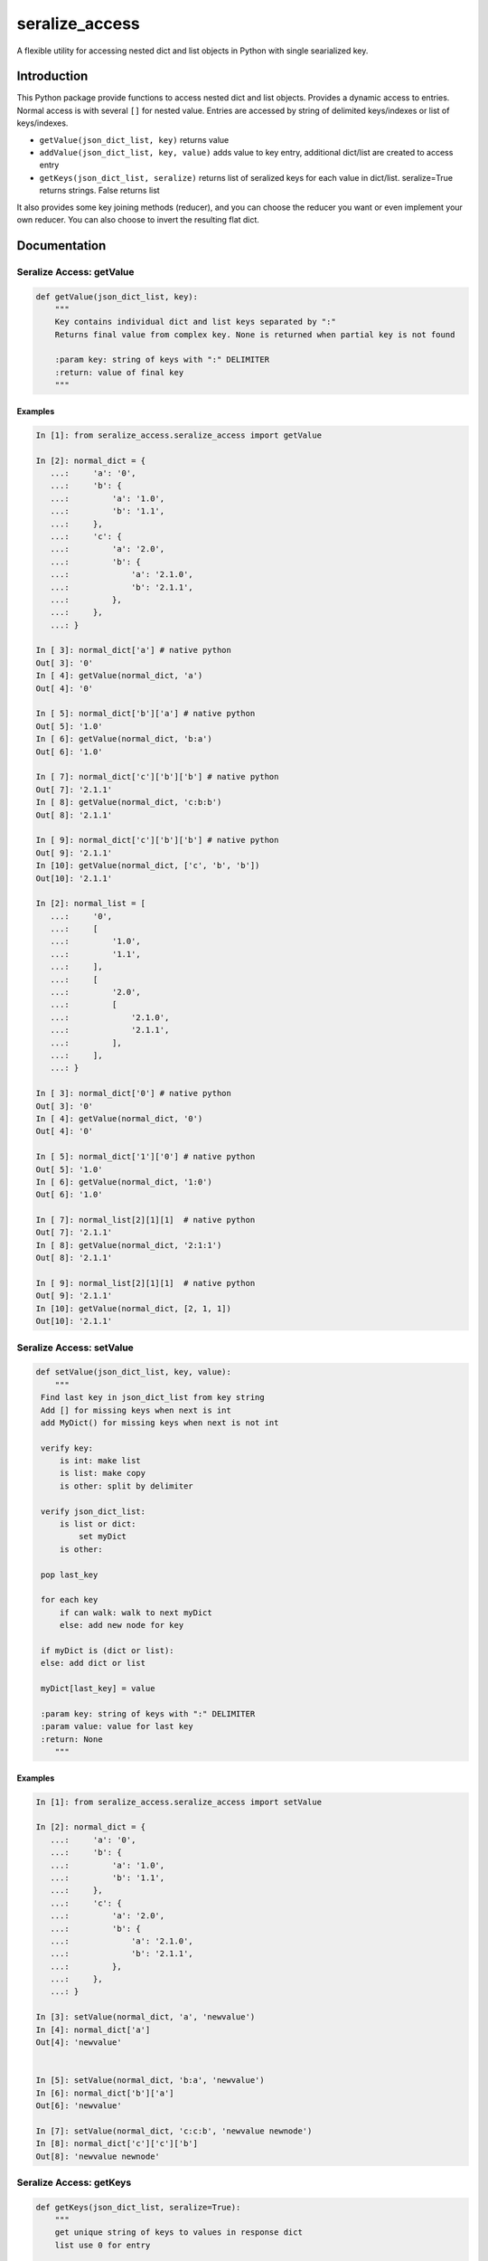 seralize_access
===============
.. image:: https://img.shields.io/travis/bkuehlhorn/dict_json/master.svg
   :target: https://travis-ci.org/bkuehlhorn/dict_json
.. image:: https://img.shields.io/pypi/v/dict_json.svg
   :target: https://pypi.python.org/pypi/dict_json
.. image:: https://img.shields.io/pypi/l/dict_json.svg
   :target: https://pypi.python.org/pypi/dict_json

A flexible utility for accessing nested dict and list objects in Python with single searialized key.

Introduction
------------
This Python package provide functions to access nested dict and list objects.
Provides a dynamic access to entries. Normal access is with several ``[]`` for
nested value.
Entries are accessed by string of delimited keys/indexes or list of keys/indexes.

* ``getValue(json_dict_list, key)`` returns value
* ``addValue(json_dict_list, key, value)`` adds value to key entry, additional dict/list are created to access entry
* ``getKeys(json_dict_list, seralize)`` returns list of seralized keys for each value in dict/list. seralize=True returns strings. False returns list

It also provides some key joining methods (reducer), and you can choose the reducer you want or even implement your own reducer. You can also choose to invert the resulting flat dict.

Documentation
-------------
Seralize Access: getValue
````````````````````````````
.. code-block:: python

   def getValue(json_dict_list, key):
       """
       Key contains individual dict and list keys separated by ":"
       Returns final value from complex key. None is returned when partial key is not found

       :param key: string of keys with ":" DELIMITER
       :return: value of final key
       """

Examples
::::::::
.. code-block:: python

   In [1]: from seralize_access.seralize_access import getValue

   In [2]: normal_dict = {
      ...:     'a': '0',
      ...:     'b': {
      ...:         'a': '1.0',
      ...:         'b': '1.1',
      ...:     },
      ...:     'c': {
      ...:         'a': '2.0',
      ...:         'b': {
      ...:             'a': '2.1.0',
      ...:             'b': '2.1.1',
      ...:         },
      ...:     },
      ...: }

   In [ 3]: normal_dict['a'] # native python
   Out[ 3]: '0'
   In [ 4]: getValue(normal_dict, 'a')
   Out[ 4]: '0'

   In [ 5]: normal_dict['b']['a'] # native python
   Out[ 5]: '1.0'
   In [ 6]: getValue(normal_dict, 'b:a')
   Out[ 6]: '1.0'

   In [ 7]: normal_dict['c']['b']['b'] # native python
   Out[ 7]: '2.1.1'
   In [ 8]: getValue(normal_dict, 'c:b:b')
   Out[ 8]: '2.1.1'

   In [ 9]: normal_dict['c']['b']['b'] # native python
   Out[ 9]: '2.1.1'
   In [10]: getValue(normal_dict, ['c', 'b', 'b'])
   Out[10]: '2.1.1'

   In [2]: normal_list = [
      ...:     '0',
      ...:     [
      ...:         '1.0',
      ...:         '1.1',
      ...:     ],
      ...:     [
      ...:         '2.0',
      ...:         [
      ...:             '2.1.0',
      ...:             '2.1.1',
      ...:         ],
      ...:     ],
      ...: }

   In [ 3]: normal_dict['0'] # native python
   Out[ 3]: '0'
   In [ 4]: getValue(normal_dict, '0')
   Out[ 4]: '0'

   In [ 5]: normal_dict['1']['0'] # native python
   Out[ 5]: '1.0'
   In [ 6]: getValue(normal_dict, '1:0')
   Out[ 6]: '1.0'

   In [ 7]: normal_list[2][1][1]  # native python
   Out[ 7]: '2.1.1'
   In [ 8]: getValue(normal_dict, '2:1:1')
   Out[ 8]: '2.1.1'

   In [ 9]: normal_list[2][1][1]  # native python
   Out[ 9]: '2.1.1'
   In [10]: getValue(normal_dict, [2, 1, 1])
   Out[10]: '2.1.1'

Seralize Access: setValue
````````````````````````````
.. code-block:: python

   def setValue(json_dict_list, key, value):
       """
    Find last key in json_dict_list from key string
    Add [] for missing keys when next is int
    add MyDict() for missing keys when next is not int

    verify key:
        is int: make list
        is list: make copy
        is other: split by delimiter

    verify json_dict_list:
        is list or dict:
            set myDict
        is other:

    pop last_key

    for each key
        if can walk: walk to next myDict
        else: add new node for key

    if myDict is (dict or list):
    else: add dict or list

    myDict[last_key] = value

    :param key: string of keys with ":" DELIMITER
    :param value: value for last key
    :return: None
       """

Examples
::::::::
.. code-block:: python

   In [1]: from seralize_access.seralize_access import setValue

   In [2]: normal_dict = {
      ...:     'a': '0',
      ...:     'b': {
      ...:         'a': '1.0',
      ...:         'b': '1.1',
      ...:     },
      ...:     'c': {
      ...:         'a': '2.0',
      ...:         'b': {
      ...:             'a': '2.1.0',
      ...:             'b': '2.1.1',
      ...:         },
      ...:     },
      ...: }

   In [3]: setValue(normal_dict, 'a', 'newvalue')
   In [4]: normal_dict['a']
   Out[4]: 'newvalue'


   In [5]: setValue(normal_dict, 'b:a', 'newvalue')
   In [6]: normal_dict['b']['a']
   Out[6]: 'newvalue'

   In [7]: setValue(normal_dict, 'c:c:b', 'newvalue newnode')
   In [8]: normal_dict['c']['c']['b']
   Out[8]: 'newvalue newnode'

Seralize Access: getKeys
````````````````````````````
.. code-block:: python

   def getKeys(json_dict_list, seralize=True):
       """
       get unique string of keys to values in response dict
       list use 0 for entry

       Add support to return keys as list

       :return: list of all key string to access elements
       """

Examples
::::::::
.. code-block:: python

   In [1]: from seralize_access.seralize_access import getKeys

   In [2]: normal_dict = {
      ...:    'a': '0',
      ...:    'b': {
      ...:        'a': '1.0',
      ...:        'b': '1.1', },
      ...:    'c': {
      ...:        'a': '2.0',
      ...:        'b': {
      ...:            'a': '2.1.0',
      ...:            'b': '2.1.1', },
      ...:    },
      ...:}

   In [3]: getKeys(normal_dict)
   Out[3]: ['a', 'b:a', 'b:b', 'c:a', 'c:b:a', 'c:b:b']

   In [4]: getKeys(normal_dict, seralize=False)
   Out[4]: [['a'], ['b', 'a'], ['b', 'b'], ['c', 'a'], ['c', 'b', 'a'], ['c', 'b', 'b']]
